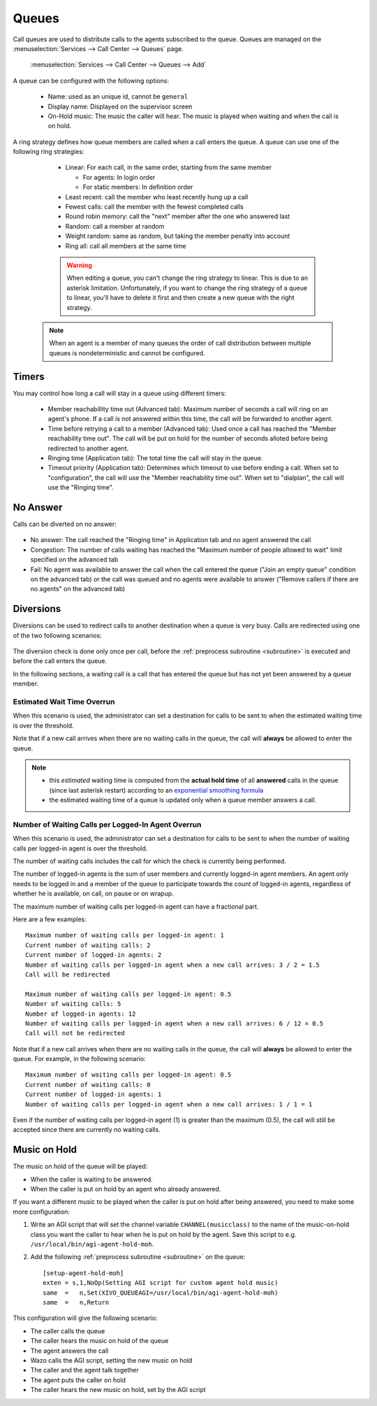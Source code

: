 ******
Queues
******

Call queues are used to distribute calls to the agents subscribed to the queue.  Queues are managed on the
:menuselection:`Services --> Call Center --> Queues` page.

.. figure:: add-queue.png
   :scale: 85%

   :menuselection:`Services --> Call Center --> Queues --> Add`

A queue can be configured with the following options:

   * Name: used as an unique id, cannot be ``general``
   * Display name: Displayed on the supervisor screen
   * On-Hold music: The music the caller will hear. The music is played when waiting and when the call is on hold.

A ring strategy defines how queue members are called when a call enters the queue.
A queue can use one of the following ring strategies:

   * Linear: For each call, in the same order, starting from the same member

     * For agents: In login order
     * For static members: In definition order

   * Least recent: call the member who least recently hung up a call
   * Fewest calls: call the member with the fewest completed calls
   * Round robin memory: call the "next" member after the one who answered last
   * Random: call a member at random
   * Weight random: same as random, but taking the member penalty into account
   * Ring all: call all members at the same time

   .. warning::

      When editing a queue, you can't change the ring strategy to linear. This
      is due to an asterisk limitation. Unfortunately, if you want to change the
      ring strategy of a queue to linear, you'll have to delete it first and then
      create a new queue with the right strategy.

  .. note::

     When an agent is a member of many queues the order of call distribution
     between multiple queues is nondeterministic and cannot be configured.


Timers
======

You may control how long a call will stay in a queue using different timers:

   * Member reachabillity time out (Advanced tab): Maximum number of seconds a call will ring on an agent's phone. If a call is not answered within this time, the call will be forwarded to another agent.
   * Time before retrying a call to a member (Advanced tab): Used once a call has reached the "Member reachability time out". The call will be put on hold for the number of seconds alloted before being redirected to another agent.
   * Ringing time (Application tab): The total time the call will stay in the queue.
   * Timeout priority (Application tab): Determines which timeout to use before ending a call. When set to "configuration", the call will use the "Member reachability time out". When set to "dialplan", the call will use the "Ringing time".

.. figure:: queue_timers.jpg
   :scale: 85%

No Answer
=========

Calls can be diverted on no answer:

.. figure:: noanswer.png
    :scale: 85%

* No answer: The call reached the "Ringing time" in Application tab and no agent answered the call
* Congestion: The number of calls waiting has reached the "Maximum number of people allowed to wait" limit specified on the advanced tab
* Fail: No agent was available to answer the call when the call entered the queue ("Join an empty queue" condition on the advanced tab) or
  the call was queued and no agents were available to answer ("Remove callers if there are no agents" on the advanced tab)


Diversions
==========

Diversions can be used to redirect calls to another destination when a queue is very busy.
Calls are redirected using one of the two following scenarios:

.. figure:: diversions.png
    :scale: 85%

The diversion check is done only once per call, before the :ref:`preprocess subroutine <subroutine>` is
executed and before the call enters the queue.

In the following sections, a waiting call is a call that has entered the queue but has not yet been
answered by a queue member.


Estimated Wait Time Overrun
---------------------------

When this scenario is used, the administrator can set a destination for calls to be sent to when the estimated waiting time is over the threshold.

Note that if a new call arrives when there are no waiting calls in the queue, the call will **always** be allowed to enter the queue.

.. note:: 
  
  * this *estimated* waiting time is computed from the **actual hold time** of all **answered** calls in the queue 
    (since last asterisk restart) according to an `exponential smoothing formula <https://en.wikipedia.org/wiki/Exponential_smoothing>`_
  * the estimated waiting time of a queue is updated only when a queue member answers a call.


.. _queue-diversion-waitratio:

Number of Waiting Calls per Logged-In Agent Overrun
---------------------------------------------------

When this scenario is used, the administrator can set a destination for calls to be sent to when the number of waiting
calls per logged-in agent is over the threshold.

The number of waiting calls includes the call for which the check is currently being performed.

The number of logged-in agents is the sum of user members and currently logged-in agent members. An
agent only needs to be logged in and a member of the queue to participate towards the count of logged-in agents,
regardless of whether he is available, on call, on pause or on wrapup.

The maximum number of waiting calls per logged-in agent can have a fractional part.

Here are a few examples::

    Maximum number of waiting calls per logged-in agent: 1
    Current number of waiting calls: 2
    Current number of logged-in agents: 2
    Number of waiting calls per logged-in agent when a new call arrives: 3 / 2 = 1.5
    Call will be redirected

    Maximum number of waiting calls per logged-in agent: 0.5
    Number of waiting calls: 5
    Number of logged-in agents: 12
    Number of waiting calls per logged-in agent when a new call arrives: 6 / 12 = 0.5
    Call will not be redirected

Note that if a new call arrives when there are no waiting calls in the queue, the call will
**always** be allowed to enter the queue.  For example, in the following scenario::

    Maximum number of waiting calls per logged-in agent: 0.5
    Current number of waiting calls: 0
    Current number of logged-in agents: 1
    Number of waiting calls per logged-in agent when a new call arrives: 1 / 1 = 1

Even if the number of waiting calls per logged-in agent (1) is greater than the maximum (0.5), the call
will still be accepted since there are currently no waiting calls.


Music on Hold
=============

The music on hold of the queue will be played:

* When the caller is waiting to be answered.
* When the caller is put on hold by an agent who already answered.

If you want a different music to be played when the caller is put on hold after being answered, you need to make some more configuration:

#. Write an AGI script that will set the channel variable ``CHANNEL(musicclass)`` to the name of the music-on-hold class you want the caller to hear when he is put on hold by the agent. Save this script to e.g. ``/usr/local/bin/agi-agent-hold-moh``.
#. Add the following :ref:`preprocess subroutine <subroutine>` on the queue::

    [setup-agent-hold-moh]
    exten = s,1,NoOp(Setting AGI script for custom agent hold music)
    same  =   n,Set(XIVO_QUEUEAGI=/usr/local/bin/agi-agent-hold-moh)
    same  =   n,Return

This configuration will give the following scenario:

* The caller calls the queue
* The caller hears the music on hold of the queue
* The agent answers the call
* Wazo calls the AGI script, setting the new music on hold
* The caller and the agent talk together
* The agent puts the caller on hold
* The caller hears the new music on hold, set by the AGI script
